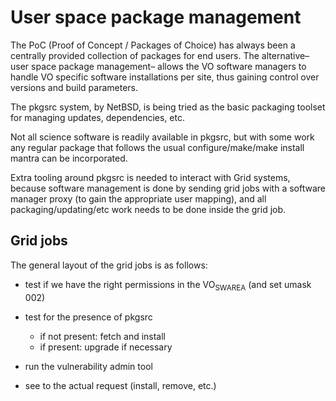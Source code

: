 * User space package management

  The PoC (Proof of Concept / Packages of Choice) has always been a centrally provided collection of
  packages for end users. The alternative--user space package management-- allows the VO software
  managers to handle VO specific software installations per site, thus gaining control over versions
  and build parameters.

  The pkgsrc system, by NetBSD, is being tried as the basic packaging toolset for managing updates,
  dependencies, etc.

  Not all science software is readily available in pkgsrc, but with some work any regular package
  that follows the usual configure/make/make install mantra can be incorporated.

  Extra tooling around pkgsrc is needed to interact with Grid systems, because software management
  is done by sending grid jobs with a software manager proxy (to gain the appropriate user mapping),
  and all packaging/updating/etc work needs to be done inside the grid job.

** Grid jobs

   The general layout of the grid jobs is as follows:

   - test if we have the right permissions in the VO_SW_AREA (and set umask 002)

   - test for the presence of pkgsrc
     - if not present: fetch and install
     - if present: upgrade if necessary

   - run the vulnerability admin tool

   - see to the actual request (install, remove, etc.)

